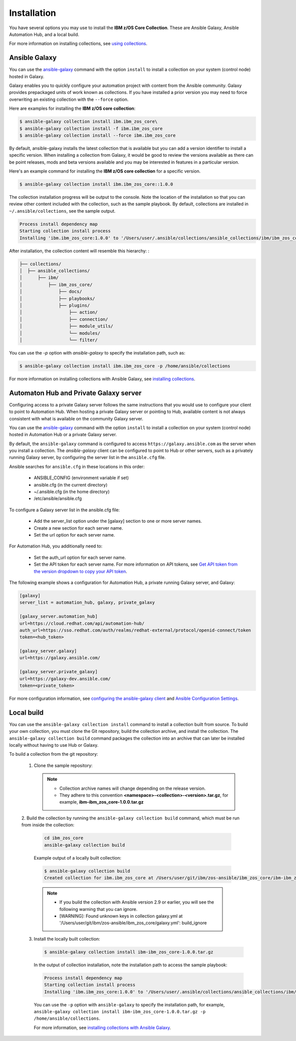 .. ...........................................................................
.. © Copyright IBM Corporation 2020                                          .
.. ...........................................................................

Installation
============

You have several options you may use to install the
**IBM z/OS Core Collection**. These are Ansible Galaxy,
Ansible Automation Hub, and a local build.

For more information on installing collections, see `using collections`_.

.. _using collections:
   https://docs.ansible.com/ansible/latest/user_guide/collections_using.html

Ansible Galaxy
--------------

You can use the `ansible-galaxy`_ command with the option ``install`` to
install a collection on your system (control node) hosted in Galaxy.

Galaxy enables you to quickly configure your automation project with content
from the Ansible community. Galaxy provides prepackaged units of work known as
collections. If you have installed a prior version you may need to force
overwriting an existing collection with the ``--force`` option.

Here are examples for installing the **IBM z/OS core collection**:

.. code-block:: sh

   $ ansible-galaxy collection install ibm.ibm_zos_core\
   $ ansible-galaxy collection install -f ibm.ibm_zos_core
   $ ansible-galaxy collection install --force ibm.ibm_zos_core


By default, ansible-galaxy installs the latest collection that is available but
you can add a version identifier to install a specific version. When installing
a collection from Galaxy, it would be good to review the versions available as
there can be point releases, mods and beta versions available and you may be
interested in features in a particular version.

Here's an example command for installing the **IBM z/OS core collection** for
a specific version.

.. code-block:: sh

   $ ansible-galaxy collection install ibm.ibm_zos_core::1.0.0

The collection installation progress will be output to the console. Note the
location of the installation so that you can review other content included with
the collection, such as the sample playbook. By default, collections are
installed in ``~/.ansible/collections``, see the sample output.

.. _ansible-galaxy:
   https://docs.ansible.com/ansible/latest/cli/ansible-galaxy.html

.. code-block:: sh

   Process install dependency map
   Starting collection install process
   Installing 'ibm.ibm_zos_core:1.0.0' to '/Users/user/.ansible/collections/ansible_collections/ibm/ibm_zos_core'

After installation, the collection content will resemble this hierarchy: :

.. code-block:: sh

   ├── collections/
   │  ├── ansible_collections/
   │      ├── ibm/
   │          ├── ibm_zos_core/
   │              ├── docs/
   │              ├── playbooks/
   │              ├── plugins/
   │                  ├── action/
   │                  ├── connection/
   │                  ├── module_utils/
   │                  └── modules/
   │                  └── filter/


You can use the `-p` option with `ansible-galaxy` to specify the installation
path, such as:

.. code-block:: sh

   $ ansible-galaxy collection install ibm.ibm_zos_core -p /home/ansible/collections

For more information on installing collections with Ansible Galaxy,
see `installing collections`_.

.. _installing collections:
   https://docs.ansible.com/ansible/latest/user_guide/collections_using.html#installing-collections-with-ansible-galaxy

Automaton Hub and Private Galaxy server
---------------------------------------
Configuring access to a private Galaxy server follows the same instructions
that you would use to configure your client to point to Automation Hub. When
hosting a private Galaxy server or pointing to Hub, available content is not
always consistent with what is available on the community Galaxy server.

You can use the `ansible-galaxy`_ command with the option ``install`` to
install a collection on your system (control node) hosted in Automation Hub
or a private Galaxy server.

By default, the ``ansible-galaxy`` command is configured to access
``https://galaxy.ansible.com`` as the server when you install a
collection. The `ansible-galaxy` client can be configured to point to Hub or
other servers, such as a privately running Galaxy server, by configuring the
server list in the ``ansible.cfg`` file.

Ansible searches for ``ansible.cfg`` in these locations in this order:

   * ANSIBLE_CONFIG (environment variable if set)
   * ansible.cfg (in the current directory)
   * ~/.ansible.cfg (in the home directory)
   * /etc/ansible/ansible.cfg

To configure a Galaxy server list in the ansible.cfg file:

  * Add the server_list option under the [galaxy] section to one or more
    server names.
  * Create a new section for each server name.
  * Set the url option for each server name.

For Automation Hub, you additionally need to:

  * Set the auth_url option for each server name.
  * Set the API token for each server name. For more information on API tokens,
    see `Get API token from the version dropdown to copy your API token`_.

.. _Get API token from the version dropdown to copy your API token:
   https://cloud.redhat.com/ansible/automation-hub/token/

The following example shows a configuration for Automation Hub, a private
running Galaxy server, and Galaxy:

.. code-block:: yaml

   [galaxy]
   server_list = automation_hub, galaxy, private_galaxy

   [galaxy_server.automation_hub]
   url=https://cloud.redhat.com/api/automation-hub/
   auth_url=https://sso.redhat.com/auth/realms/redhat-external/protocol/openid-connect/token
   token=<hub_token>

   [galaxy_server.galaxy]
   url=https://galaxy.ansible.com/

   [galaxy_server.private_galaxy]
   url=https://galaxy-dev.ansible.com/
   token=<private_token>

For more configuration information, see
`configuring the ansible-galaxy client`_ and `Ansible Configuration Settings`_.

.. _configuring the ansible-galaxy client:
   https://docs.ansible.com/ansible/latest/user_guide/collections_using.html#configuring-the-ansible-galaxy-client

.. _Ansible configuration Settings:
   https://docs.ansible.com/ansible/latest/reference_appendices/config.html


Local build
-----------

You can use the ``ansible-galaxy collection install`` command to install a
collection built from source. To build your own collection, you must clone the
Git repository, build the collection archive, and install the collection. The
``ansible-galaxy collection build`` command packages the collection into an
archive that can later be installed locally without having to use Hub or
Galaxy.

To build a collection from the git repository:

   1. Clone the sample repository:

      .. note::
         * Collection archive names will change depending on the release version.
         * They adhere to this convention **<namespace>-<collection>-<version>.tar.gz**, for example, **ibm-ibm_zos_core-1.0.0.tar.gz**


   2. Build the collection by running the ``ansible-galaxy collection build``
   command, which must be run from inside the collection:

      .. code-block:: sh

         cd ibm_zos_core
         ansible-galaxy collection build

      Example output of a locally built collection:

      .. code-block:: sh

         $ ansible-galaxy collection build
         Created collection for ibm.ibm_zos_core at /Users/user/git/ibm/zos-ansible/ibm_zos_core/ibm-ibm_zos_core-1.0.0.tar.gz

      .. note::
         * If you build the collection with Ansible version 2.9 or earlier, you will see the following warning that you can ignore.
         * [WARNING]: Found unknown keys in collection galaxy.yml at '/Users/user/git/ibm/zos-ansible/ibm_zos_core/galaxy.yml': build_ignore


   3. Install the locally built collection:

      .. code-block:: sh

         $ ansible-galaxy collection install ibm-ibm_zos_core-1.0.0.tar.gz

      In the output of collection installation, note the installation path to access the sample playbook:

      .. code-block:: sh

         Process install dependency map
         Starting collection install process
         Installing 'ibm.ibm_zos_core:1.0.0' to '/Users/user/.ansible/collections/ansible_collections/ibm/ibm_zos_core'

      You can use the ``-p`` option with ``ansible-galaxy`` to specify the
      installation path, for example, ``ansible-galaxy collection install ibm-ibm_zos_core-1.0.0.tar.gz -p /home/ansible/collections``.

      For more information, see `installing collections with Ansible Galaxy`_.

      .. _installing collections with Ansible Galaxy:
         https://docs.ansible.com/ansible/latest/user_guide/collections_using.html#installing-collections-with-ansible-galaxy

